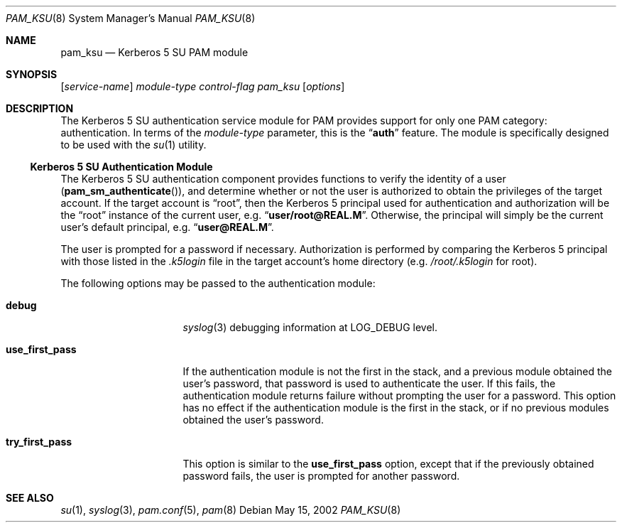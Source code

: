 .\" $NetBSD: pam_ksu.8,v 1.3 2005/02/26 15:04:09 thorpej Exp $
.\" Copyright (c) 2001 Mark R V Murray
.\" All rights reserved.
.\" Copyright (c) 2001 Networks Associates Technology, Inc.
.\" All rights reserved.
.\"
.\" This software was developed for the FreeBSD Project by ThinkSec AS and
.\" NAI Labs, the Security Research Division of Network Associates, Inc.
.\" under DARPA/SPAWAR contract N66001-01-C-8035 ("CBOSS"), as part of the
.\" DARPA CHATS research program.
.\"
.\" Redistribution and use in source and binary forms, with or without
.\" modification, are permitted provided that the following conditions
.\" are met:
.\" 1. Redistributions of source code must retain the above copyright
.\"    notice, this list of conditions and the following disclaimer.
.\" 2. Redistributions in binary form must reproduce the above copyright
.\"    notice, this list of conditions and the following disclaimer in the
.\"    documentation and/or other materials provided with the distribution.
.\" 3. The name of the author may not be used to endorse or promote
.\"    products derived from this software without specific prior written
.\"    permission.
.\"
.\" THIS SOFTWARE IS PROVIDED BY THE AUTHOR AND CONTRIBUTORS ``AS IS'' AND
.\" ANY EXPRESS OR IMPLIED WARRANTIES, INCLUDING, BUT NOT LIMITED TO, THE
.\" IMPLIED WARRANTIES OF MERCHANTABILITY AND FITNESS FOR A PARTICULAR PURPOSE
.\" ARE DISCLAIMED.  IN NO EVENT SHALL THE AUTHOR OR CONTRIBUTORS BE LIABLE
.\" FOR ANY DIRECT, INDIRECT, INCIDENTAL, SPECIAL, EXEMPLARY, OR CONSEQUENTIAL
.\" DAMAGES (INCLUDING, BUT NOT LIMITED TO, PROCUREMENT OF SUBSTITUTE GOODS
.\" OR SERVICES; LOSS OF USE, DATA, OR PROFITS; OR BUSINESS INTERRUPTION)
.\" HOWEVER CAUSED AND ON ANY THEORY OF LIABILITY, WHETHER IN CONTRACT, STRICT
.\" LIABILITY, OR TORT (INCLUDING NEGLIGENCE OR OTHERWISE) ARISING IN ANY WAY
.\" OUT OF THE USE OF THIS SOFTWARE, EVEN IF ADVISED OF THE POSSIBILITY OF
.\" SUCH DAMAGE.
.\"
.\" $FreeBSD: src/lib/libpam/modules/pam_ksu/pam_ksu.8,v 1.3 2002/12/12 08:19:47 ru Exp $
.\"
.Dd May 15, 2002
.Dt PAM_KSU 8
.Os
.Sh NAME
.Nm pam_ksu
.Nd Kerberos 5 SU PAM module
.Sh SYNOPSIS
.Op Ar service-name
.Ar module-type
.Ar control-flag
.Pa pam_ksu
.Op Ar options
.Sh DESCRIPTION
The Kerberos 5 SU authentication service module for PAM
provides support for only one PAM category: authentication.
In terms of the
.Ar module-type
parameter, this is the
.Dq Li auth
feature.
The module is specifically designed to be used with the
.Xr su 1
utility.
.\" It also provides a null function for session management.
.Ss Kerberos 5 SU Authentication Module
The Kerberos 5 SU authentication component provides functions to verify
the identity of a user
.Pq Fn pam_sm_authenticate ,
and determine whether or not the user is authorized to obtain the
privileges of the target account.
If the target account is
.Dq root ,
then the Kerberos 5 principal used
for authentication and authorization will be the
.Dq root
instance of
the current user, e.g.\&
.Dq Li user/root@REAL.M .
Otherwise, the principal will simply be the current user's default
principal, e.g.\&
.Dq Li user@REAL.M .
.Pp
The user is prompted for a password if necessary.
Authorization is performed
by comparing the Kerberos 5 principal with those listed in the
.Pa .k5login
file in the target account's home directory
(e.g.\&
.Pa /root/.k5login
for root).
.Pp
The following options may be passed to the authentication module:
.Bl -tag -width ".Cm use_first_pass"
.It Cm debug
.Xr syslog 3
debugging information at
.Dv LOG_DEBUG
level.
.It Cm use_first_pass
If the authentication module
is not the first in the stack,
and a previous module
obtained the user's password,
that password is used
to authenticate the user.
If this fails,
the authentication module returns failure
without prompting the user for a password.
This option has no effect
if the authentication module
is the first in the stack,
or if no previous modules
obtained the user's password.
.It Cm try_first_pass
This option is similar to the
.Cm use_first_pass
option,
except that if the previously obtained password fails,
the user is prompted for another password.
.El
.Sh SEE ALSO
.Xr su 1 ,
.Xr syslog 3 ,
.Xr pam.conf 5 ,
.Xr pam 8
